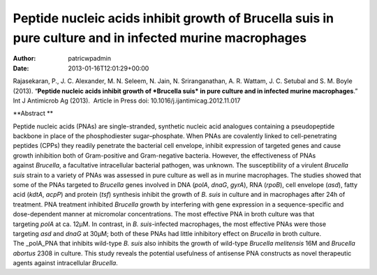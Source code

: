 ========================================================================================================
Peptide nucleic acids inhibit growth of Brucella suis in pure culture and in infected murine macrophages
========================================================================================================

:Author: patricwpadmin
:Date:   2013-01-16T12:01:29+00:00

 

Rajasekaran, P., J. C. Alexander, M. N. Seleem, N. Jain, N.
Sriranganathan, A. R. Wattam, J. C. Setubal and S. M. Boyle (2013).
“**Peptide nucleic acids inhibit growth of *Brucella suis* in pure
culture and in infected murine macrophages**.”  Int J Antimicrob Ag
(2013).  Article in Press doi: 10.1016/j.ijantimicag.2012.11.017

**Abstract **

Peptide nucleic acids (PNAs) are single-stranded, synthetic nucleic acid
analogues containing a pseudopeptide backbone in place of the
phosphodiester sugar–phosphate. When PNAs are covalently linked to
cell-penetrating peptides (CPPs) they readily penetrate the bacterial
cell envelope, inhibit expression of targeted genes and cause growth
inhibition both of Gram-positive and Gram-negative bacteria. However,
the effectiveness of PNAs against \ *Brucella*, a facultative
intracellular bacterial pathogen, was unknown. The susceptibility of a
virulent \ *Brucella suis* strain to a variety of PNAs was assessed in
pure culture as well as in murine macrophages. The studies showed that
some of the PNAs targeted to \ *Brucella* genes involved in DNA
(*polA*, \ *dnaG*, \ *gyrA*), RNA (*rpoB*), cell envelope (*asd*), fatty
acid (*kdtA*, \ *acpP*) and protein (*tsf*) synthesis inhibit the growth
of \ *B. suis* in culture and in macrophages after 24h of treatment. PNA
treatment inhibited \ *Brucella* growth by interfering with gene
expression in a sequence-specific and dose-dependent manner at
micromolar concentrations. The most effective PNA in broth culture was
that targeting \ *polA* at ca. 12μM. In contrast, in \ *B.
suis*-infected macrophages, the most effective PNAs were those
targeting \ *asd* and *dnaG* at 30μM; both of these PNAs had little
inhibitory effect on \ *Brucella* in broth culture. The _polA_PNA that
inhibits wild-type \ *B. suis* also inhibits the growth of
wild-type \ *Brucella melitensis* 16M and \ *Brucella abortus* 2308 in
culture. This study reveals the potential usefulness of antisense PNA
constructs as novel therapeutic agents against
intracellular \ *Brucella*.
